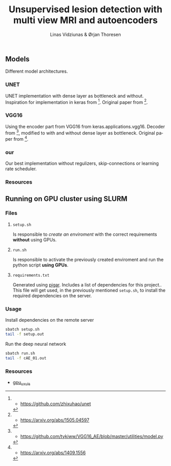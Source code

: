 #+TITLE: Unsupervised lesion detection with multi view MRI and autoencoders
#+AUTHOR: Linas Vidziunas & Ørjan Thoresen
#+EMAIL: linasvidz@gmail.com
#+DESCRIPTION: Using UIS's GPU cluster for training autoencoders to detect and classify cancer tumors
#+KEYWORDS: tensorflow, lesion detection, autoencoder
#+LANGUAGE: en

** Models
Different model architectures.
*** UNET
UNET implementation with dense layer as bottleneck and without. Inspiration for implementation in keras from [1]. Original paper from [2].
*** VGG16
Using the encoder part from VGG16 from keras.applications.vgg16. Decoder from [3], modified to with and without dense layer as bottleneck. Original paper from [4].
*** our
Our best implementation without regulizers, skip-connections or learning rate scheduler.
*** Resources
[1] - https://github.com/zhixuhao/unet
[2] - https://arxiv.org/abs/1505.04597
[3] - https://github.com/tykiww/VGG16_AE/blob/master/utilities/model.py
[4] - https://arxiv.org/abs/1409.1556
** Running on GPU cluster using SLURM
*** Files
**** ~setup.sh~
Is responsible to /create an enviroment/ with the correct requirements *without* using GPUs.

**** ~run.sh~
Is responsible to activate the previously created enviroment and run the python script *using GPUs*.

**** ~requirements.txt~
Generated using [[https://github.com/Damnever/pigar][pigar]]. Includes a list of dependencies for this project..
This file will get used, in the previously mentioned ~setup.sh~, to install the required dependencies on the server.

*** Usage
Install dependencies on the remote server
#+begin_src sh
  sbatch setup.sh
  tail -f setup.out
#+end_src
Run the deep neural network
 #+begin_src sh
   sbatch run.sh
   tail -f cAE_01.out
#+end_src  

*** Resources
- [[https://github.com/tlinjordet/gpu_ux_uis][gpu_ux_uis]]
